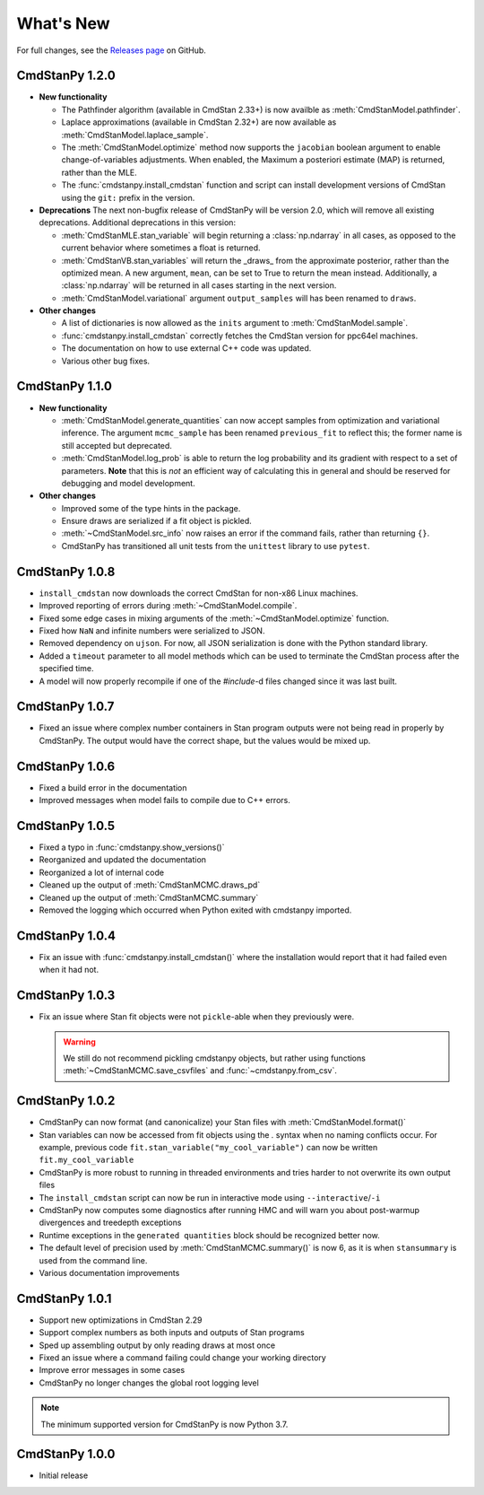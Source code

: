 .. py:currentmodule:: cmdstanpy

.. NOTE FOR MAINTAINERS: This should be updated just before the release action is run, not every PR.

What's New
==========

For full changes, see the `Releases page <https://github.com/stan-dev/cmdstanpy/releases>`__ on GitHub.

CmdStanPy 1.2.0
---------------
- **New functionality**

  - The Pathfinder algorithm (available in CmdStan 2.33+) is now availble as :meth:`CmdStanModel.pathfinder`.
  - Laplace approximations (available in CmdStan 2.32+) are now available as :meth:`CmdStanModel.laplace_sample`.
  - The :meth:`CmdStanModel.optimize` method now supports the ``jacobian`` boolean argument to enable change-of-variables adjustments.
    When enabled, the Maximum a posteriori estimate (MAP) is returned, rather than the MLE.
  - The :func:`cmdstanpy.install_cmdstan` function and script can install development versions of CmdStan using the ``git:`` prefix in the version.

- **Deprecations**
  The next non-bugfix release of CmdStanPy will be version 2.0, which will remove all existing deprecations. Additional deprecations in this version:

  - :meth:`CmdStanMLE.stan_variable` will begin returning a :class:`np.ndarray` in all cases, as opposed to the current behavior where sometimes a float is returned.
  - :meth:`CmdStanVB.stan_variables` will return the _draws_ from the approximate posterior, rather than the optimized mean.
    A new argument, ``mean``, can be set to True to return the mean instead. Additionally, a :class:`np.ndarray` will be returned in all cases starting in the next version.
  - :meth:`CmdStanModel.variational` argument ``output_samples`` will has been renamed to ``draws``.

- **Other changes**

  - A list of dictionaries is now allowed as the ``inits`` argument to :meth:`CmdStanModel.sample`.
  - :func:`cmdstanpy.install_cmdstan` correctly fetches the CmdStan version for ppc64el machines.
  - The documentation on how to use external C++ code was updated.
  - Various other bug fixes.

CmdStanPy 1.1.0
---------------
- **New functionality**

  - :meth:`CmdStanModel.generate_quantities` can now accept samples from optimization and variational inference.
    The argument ``mcmc_sample`` has been renamed ``previous_fit`` to reflect this; the former name is still accepted
    but deprecated.
  - :meth:`CmdStanModel.log_prob` is able to return the log probability and its gradient with respect to a set of parameters.
    **Note** that this is *not* an efficient way of calculating this in general and should be reserved for debugging
    and model development.
- **Other changes**

  - Improved some of the type hints in the package.
  - Ensure draws are serialized if a fit object is pickled.
  - :meth:`~CmdStanModel.src_info` now raises an error if the command fails, rather than returning ``{}``.
  - CmdStanPy has transitioned all unit tests from the ``unittest`` library to use ``pytest``.

CmdStanPy 1.0.8
---------------

- ``install_cmdstan`` now downloads the correct CmdStan for non-x86 Linux machines.
- Improved reporting of errors during :meth:`~CmdStanModel.compile`.
- Fixed some edge cases in mixing arguments of the :meth:`~CmdStanModel.optimize` function.
- Fixed how ``NaN`` and infinite numbers were serialized to JSON.
- Removed dependency on ``ujson``. For now, all JSON serialization is done with the Python standard library.
- Added a ``timeout`` parameter to all model methods which can be used to terminate the CmdStan process after the specified time.
- A model will now properly recompile if one of the `#include`-d files changed since it was last built.

CmdStanPy 1.0.7
---------------

- Fixed an issue where complex number containers in Stan program outputs were not being read in properly by CmdStanPy. The output would have the correct shape, but the values would be mixed up.

CmdStanPy 1.0.6
---------------

- Fixed a build error in the documentation
- Improved messages when model fails to compile due to C++ errors.

CmdStanPy 1.0.5
---------------

- Fixed a typo in :func:`cmdstanpy.show_versions()`
- Reorganized and updated the documentation
- Reorganized a lot of internal code
- Cleaned up the output of :meth:`CmdStanMCMC.draws_pd`
- Cleaned up the output of :meth:`CmdStanMCMC.summary`
- Removed the logging which occurred when Python exited with cmdstanpy imported.

CmdStanPy 1.0.4
---------------

- Fix an issue with :func:`cmdstanpy.install_cmdstan()` where the installation would report that it had failed even when it had not.

CmdStanPy 1.0.3
---------------

- Fix an issue where Stan fit objects were not ``pickle``-able when they previously were.

  .. warning::
      We still do not recommend pickling cmdstanpy objects, but rather using functions :meth:`~CmdStanMCMC.save_csvfiles` and :func:`~cmdstanpy.from_csv`.

CmdStanPy 1.0.2
---------------

- CmdStanPy can now format (and canonicalize) your Stan files with :meth:`CmdStanModel.format()`
- Stan variables can now be accessed from fit objects using the `.` syntax when no naming conflicts occur. For example, previous code ``fit.stan_variable("my_cool_variable")`` can now be written ``fit.my_cool_variable``
- CmdStanPy is more robust to running in threaded environments and tries harder to not overwrite its own output files
- The ``install_cmdstan`` script can now be run in interactive mode using ``--interactive``/``-i``
- CmdStanPy now computes some diagnostics after running HMC and will warn you about post-warmup divergences and treedepth exceptions
- Runtime exceptions in the ``generated quantities`` block should be recognized better now.
- The default level of precision used by :meth:`CmdStanMCMC.summary()` is now 6, as it is when ``stansummary`` is used from the command line.\
- Various documentation improvements


CmdStanPy 1.0.1
---------------

- Support new optimizations in CmdStan 2.29
- Support complex numbers as both inputs and outputs of Stan programs
- Sped up assembling output by only reading draws at most once
- Fixed an issue where a command failing could change your working directory
- Improve error messages in some cases
- CmdStanPy no longer changes the global root logging level

.. note::
    The minimum supported version for CmdStanPy is now Python 3.7.


CmdStanPy 1.0.0
---------------

- Initial release
